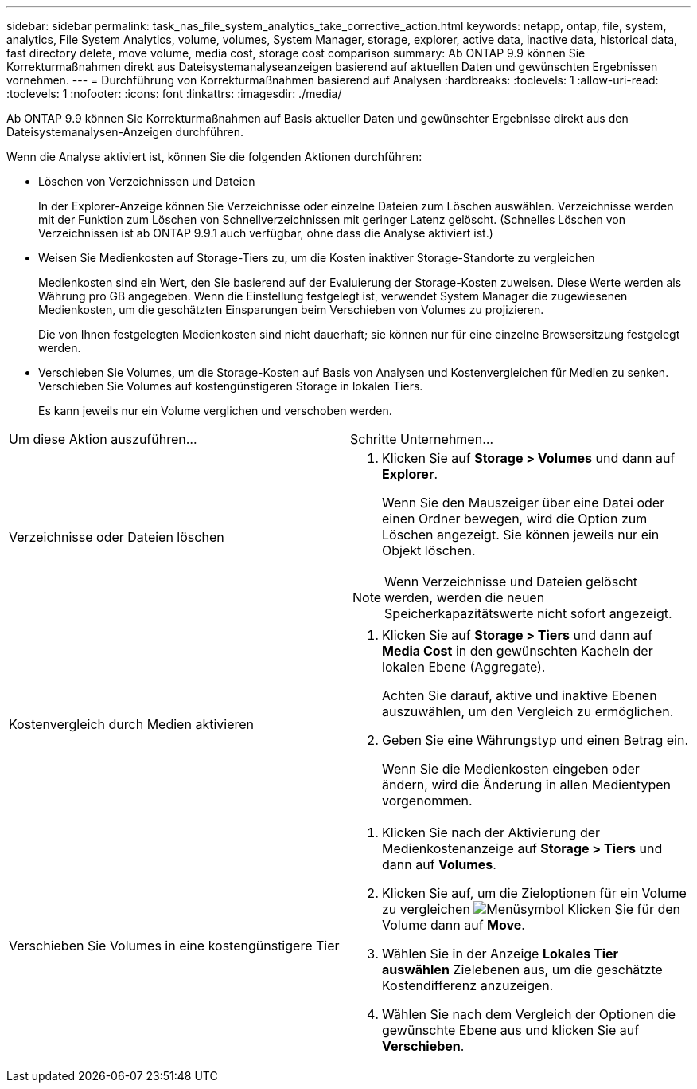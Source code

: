 ---
sidebar: sidebar 
permalink: task_nas_file_system_analytics_take_corrective_action.html 
keywords: netapp, ontap, file, system, analytics, File System Analytics, volume, volumes, System Manager, storage, explorer, active data, inactive data, historical data, fast directory delete, move volume, media cost, storage cost comparison 
summary: Ab ONTAP 9.9 können Sie Korrekturmaßnahmen direkt aus Dateisystemanalyseanzeigen basierend auf aktuellen Daten und gewünschten Ergebnissen vornehmen. 
---
= Durchführung von Korrekturmaßnahmen basierend auf Analysen
:hardbreaks:
:toclevels: 1
:allow-uri-read: 
:toclevels: 1
:nofooter: 
:icons: font
:linkattrs: 
:imagesdir: ./media/


[role="lead"]
Ab ONTAP 9.9 können Sie Korrekturmaßnahmen auf Basis aktueller Daten und gewünschter Ergebnisse direkt aus den Dateisystemanalysen-Anzeigen durchführen.

Wenn die Analyse aktiviert ist, können Sie die folgenden Aktionen durchführen:

* Löschen von Verzeichnissen und Dateien
+
In der Explorer-Anzeige können Sie Verzeichnisse oder einzelne Dateien zum Löschen auswählen. Verzeichnisse werden mit der Funktion zum Löschen von Schnellverzeichnissen mit geringer Latenz gelöscht. (Schnelles Löschen von Verzeichnissen ist ab ONTAP 9.9.1 auch verfügbar, ohne dass die Analyse aktiviert ist.)

* Weisen Sie Medienkosten auf Storage-Tiers zu, um die Kosten inaktiver Storage-Standorte zu vergleichen
+
Medienkosten sind ein Wert, den Sie basierend auf der Evaluierung der Storage-Kosten zuweisen. Diese Werte werden als Währung pro GB angegeben. Wenn die Einstellung festgelegt ist, verwendet System Manager die zugewiesenen Medienkosten, um die geschätzten Einsparungen beim Verschieben von Volumes zu projizieren.

+
Die von Ihnen festgelegten Medienkosten sind nicht dauerhaft; sie können nur für eine einzelne Browsersitzung festgelegt werden.

* Verschieben Sie Volumes, um die Storage-Kosten auf Basis von Analysen und Kostenvergleichen für Medien zu senken. Verschieben Sie Volumes auf kostengünstigeren Storage in lokalen Tiers.
+
Es kann jeweils nur ein Volume verglichen und verschoben werden.



|===


| Um diese Aktion auszuführen… | Schritte Unternehmen... 


 a| 
Verzeichnisse oder Dateien löschen
 a| 
. Klicken Sie auf *Storage > Volumes* und dann auf *Explorer*.
+
Wenn Sie den Mauszeiger über eine Datei oder einen Ordner bewegen, wird die Option zum Löschen angezeigt. Sie können jeweils nur ein Objekt löschen.




NOTE: Wenn Verzeichnisse und Dateien gelöscht werden, werden die neuen Speicherkapazitätswerte nicht sofort angezeigt.



 a| 
Kostenvergleich durch Medien aktivieren
 a| 
. Klicken Sie auf *Storage > Tiers* und dann auf *Media Cost* in den gewünschten Kacheln der lokalen Ebene (Aggregate).
+
Achten Sie darauf, aktive und inaktive Ebenen auszuwählen, um den Vergleich zu ermöglichen.

. Geben Sie eine Währungstyp und einen Betrag ein.
+
Wenn Sie die Medienkosten eingeben oder ändern, wird die Änderung in allen Medientypen vorgenommen.





 a| 
Verschieben Sie Volumes in eine kostengünstigere Tier
 a| 
. Klicken Sie nach der Aktivierung der Medienkostenanzeige auf *Storage > Tiers* und dann auf *Volumes*.
. Klicken Sie auf, um die Zieloptionen für ein Volume zu vergleichen image:icon_kabob.gif["Menüsymbol"] Klicken Sie für den Volume dann auf *Move*.
. Wählen Sie in der Anzeige *Lokales Tier auswählen* Zielebenen aus, um die geschätzte Kostendifferenz anzuzeigen.
. Wählen Sie nach dem Vergleich der Optionen die gewünschte Ebene aus und klicken Sie auf *Verschieben*.


|===